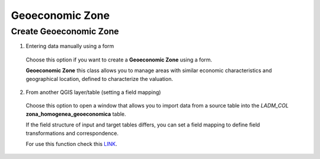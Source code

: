 Geoeconomic Zone
================

Create Geoeconomic Zone
-----------------------

1. Entering data manually using a form

  Choose this option if you want to create a **Geoeconomic Zone** using a
  form.

  **Geoeconomic Zone** this class allows you to manage areas with similar economic
  characteristics and geographical location, defined to characterize the valuation.

  .. image:: ../static/Ficha_predial.gif
     :height: 500
     :width: 800
     :alt: Create Geoeconomic Zone

2. From another QGIS layer/table (setting a field mapping)

  Choose this option to open a window that allows you to import data from a source
  table into the *LADM_COL* **zona_homogenea_geoeconomica** table.

  If the field structure of input and target tables differs, you can set a field
  mapping to define field transformations and correspondence.

  For use this function check this `LINK <../mapping_fields.html>`_.
